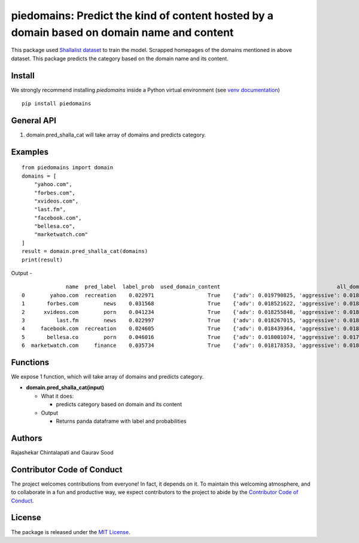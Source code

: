 ===========================================================================================
piedomains: Predict the kind of content hosted by a domain based on domain name and content
===========================================================================================

.. image:: https://ci.appveyor.com/api/projects/status/k0b72xay9i4ufxff?svg=true
    :target: https://ci.appveyor.com/project/soodoku/piedomains
.. image:: https://img.shields.io/pypi/v/piedomains.svg
    :target: https://pypi.python.org/pypi/piedomains
.. image:: https://readthedocs.org/projects/piedomains/badge/?version=latest
    :target: http://piedomains.readthedocs.io/en/latest/?badge=latest
    :alt: Documentation Status
.. image:: https://pepy.tech/badge/piedomains
    :target: https://pepy.tech/project/piedomains


This package used `Shallalist dataset <https://dataverse.harvard.edu/dataset.xhtml?persistentId=doi:10.7910/DVN/ZXTQ7V>`__ to train the model.
Scrapped homepages of the domains mentioned in above dataset. This package predicts the category based on the domain name and its content.

Install
-------
We strongly recommend installing `piedomains` inside a Python virtual environment
(see `venv documentation <https://docs.python.org/3/library/venv.html#creating-virtual-environments>`__)

::

    pip install piedomains

General API
-----------
1. domain.pred_shalla_cat will take array of domains and predicts category.

Examples
--------
::

  from piedomains import domain
  domains = [
      "yahoo.com",
      "forbes.com",
      "xvideos.com",
      "last.fm",
      "facebook.com",
      "bellesa.co",
      "marketwatch.com"
  ]
  result = domain.pred_shalla_cat(domains)
  print(result)

Output -
::

                name  pred_label  label_prob  used_domain_content                                     all_domain_probs
  0        yahoo.com  recreation    0.022971                 True    {'adv': 0.019790825, 'aggressive': 0.018172396...
  1       forbes.com        news    0.031568                 True    {'adv': 0.018521622, 'aggressive': 0.018149517...
  2      xvideos.com        porn    0.041234                 True    {'adv': 0.018255848, 'aggressive': 0.018033493...
  3          last.fm        news    0.022997                 True    {'adv': 0.018267015, 'aggressive': 0.018175961...
  4     facebook.com  recreation    0.024605                 True    {'adv': 0.018439364, 'aggressive': 0.01818951,...
  5       bellesa.co        porn    0.046016                 True    {'adv': 0.018001074, 'aggressive': 0.017979588...
  6  marketwatch.com     finance    0.035734                 True    {'adv': 0.018178353, 'aggressive': 0.018077124...

Functions
----------
We expose 1 function, which will take array of domains and predicts category.

- **domain.pred_shalla_cat(input)**

  - What it does:

    - predicts category based on domain and its content

  - Output

    - Returns panda dataframe with label and probabilities

Authors
-------
Rajashekar Chintalapati and Gaurav Sood

Contributor Code of Conduct
---------------------------------
The project welcomes contributions from everyone! In fact, it depends on
it. To maintain this welcoming atmosphere, and to collaborate in a fun
and productive way, we expect contributors to the project to abide by
the `Contributor Code of Conduct <http://contributor-covenant.org/version/1/0/0/>`__.

License
----------
The package is released under the `MIT License <https://opensource.org/licenses/MIT>`__.